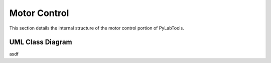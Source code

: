 Motor Control
==============

This section details the internal structure of the motor control portion of PyLabTools.

UML Class Diagram
--------------------

asdf


